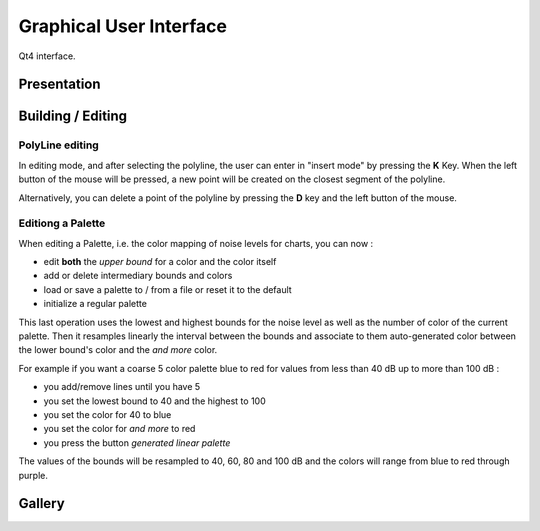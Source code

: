 .. _user-gui:

Graphical User Interface
========================

Qt4 interface.

Presentation
------------

.. todo::

   - explain how the GUI is organized
   - Maybe a very simple "How to"

     - how can I load a project
     - how can I add a site/building/source etc
     - how can I change views
     - how can I launch a simulation
     - how can I see results


.. _user-gui-editing:

Building / Editing
------------------

.. todo::

   - List of icons/buttons to create and edit some objects
   - List of related keybindings if they exist

PolyLine editing
````````````````

In editing mode, and after selecting the polyline, the user can enter in
"insert mode" by pressing the **K** Key. When the left button of the
mouse will be pressed, a new point will be created on the closest segment
of the polyline.

Alternatively, you can delete a point of the polyline by pressing the **D** key and the left button of the mouse.

Editiong a Palette
``````````````````

When editing a Palette, i.e. the color mapping of noise levels for
charts, you can now :

* edit **both** the *upper bound* for a color and the color itself
* add or delete intermediary bounds and colors
* load or save a palette to / from a file or reset it to the default
* initialize a regular palette

This last operation uses the lowest and highest bounds for the noise level
as well as the number of color of the current palette. Then it
resamples linearly the interval between the bounds and associate to
them auto-generated color between the lower bound's color and the *and
more* color.

For example if you want a coarse 5 color palette blue to red for
values from less than 40 dB up to more than 100 dB :

* you add/remove lines until you have 5
* you set the lowest bound to 40 and the highest to 100
* you set the color for 40 to blue
* you set the color for *and more* to red
* you press the button *generated linear palette*

The values of the bounds will be resampled to 40, 60, 80 and 100 dB
and the colors will range from blue to red through purple.


.. _user-gallery:

Gallery
-------

.. todo::

   Put some pretty screeshots here with a legend

   **note** images can be accessed from root source folder as
    ``/_static/path-to-image``

